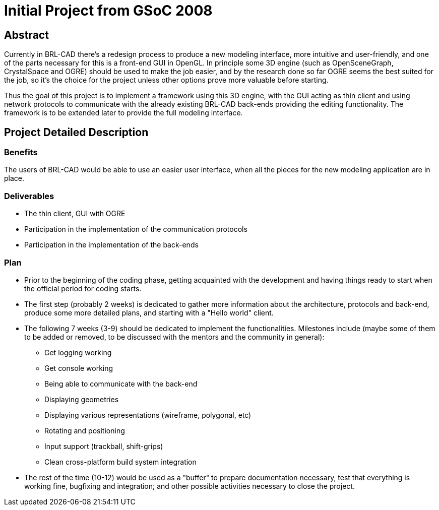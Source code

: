 = Initial Project from GSoC 2008

== Abstract

Currently in BRL-CAD there's a redesign process to produce a new
modeling interface, more intuitive and user-friendly, and one of the
parts necessary for this is a front-end GUI in OpenGL. In principle some
3D engine (such as OpenSceneGraph, CrystalSpace and OGRE) should be used
to make the job easier, and by the research done so far OGRE seems the
best suited for the job, so it's the choice for the project unless other
options prove more valuable before starting.

Thus the goal of this project is to implement a framework using this 3D
engine, with the GUI acting as thin client and using network protocols
to communicate with the already existing BRL-CAD back-ends providing the
editing functionality. The framework is to be extended later to provide
the full modeling interface.

== Project Detailed Description

=== Benefits

The users of BRL-CAD would be able to use an easier user interface, when
all the pieces for the new modeling application are in place.

=== Deliverables

* The thin client, GUI with OGRE
* Participation in the implementation of the communication protocols
* Participation in the implementation of the back-ends

=== Plan

* Prior to the beginning of the coding phase, getting acquainted with
the development and having things ready to start when the official
period for coding starts.

//

* The first step (probably 2 weeks) is dedicated to gather more
information about the architecture, protocols and back-end, produce
some more detailed plans, and starting with a "Hello world" client.

//

* The following 7 weeks (3-9) should be dedicated to implement the
functionalities. Milestones include (maybe some of them to be added
or removed, to be discussed with the mentors and the community in
general):
 ** Get logging working
 ** Get console working
 ** Being able to communicate with the back-end
 ** Displaying geometries
 ** Displaying various representations (wireframe, polygonal, etc)
 ** Rotating and positioning
 ** Input support (trackball, shift-grips)
 ** Clean cross-platform build system integration

//

* The rest of the time (10-12) would be used as a "buffer" to prepare
documentation necessary, test that everything is working fine,
bugfixing and integration; and other possible activities necessary
to close the project.

